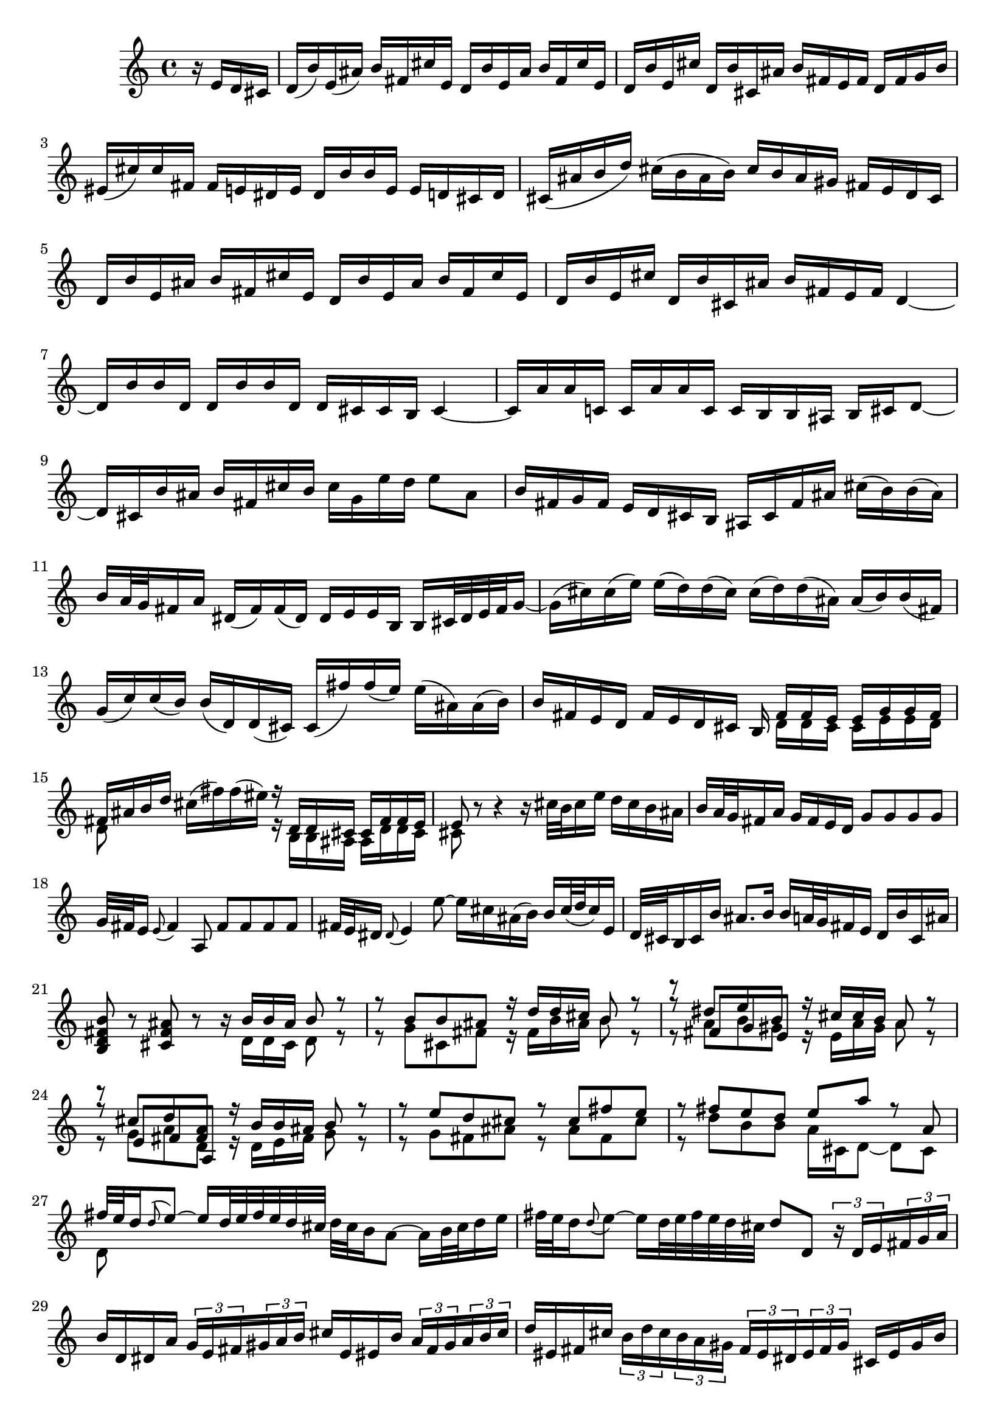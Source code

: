 % Sonata for Flute and Haprsichord BWV 1030 in B minor I Andante

%{
    Copyright 2017 Edmundo Carmona Antoranz. Released under CC 4.0 by-sa
    Original Manuscript is public domain
%}


\version "2.18.2"

\time 4/4
\key b \minor

\relative c' {

    \partial 4 r16 e d cis

    % 1
    d( b') e,( ais) b fis cis' e, d b' e, ais b fis cis' e,
    
    % 2
    d b' e, cis' d, b' cis, ais' b fis e fis d fis g b
    
    % 3
    eis,( cis') cis fis, fis e dis e dis b' b e, e d cis d
    
    % 4 2nd system from bach's score starts on 3rd beat
    cis( ais' b d) cis( b ais b) cis b ais gis fis e d cis
    
    % 5
    d b' e, ais b fis cis' e, d b' e, ais b fis cis' e,
    
    % 6
    d b' e, cis' d, b' cis, ais' b fis e fis d4~
    
    % 7
    d16 b' b d, d b' b d, d cis cis b cis4~
    
    % 8 3rd system from bach's score starts on 3rd beat
    % last c has no alteration on Bach's manuscript and given that he wrote most (if not all) of "accidentals", this is coming from the key (cis)
    cis16 a' a c, c a' a c, c b b ais b cis d8~
    
    % 9
    d16 cis b' ais b fis cis' b cis g e' d e8 ais,
    
    % 10
    b16 fis g fis e d cis b ais cis fis ais cis( b) b( ais)
    
    % 11
    b a32 g fis16 a dis,( fis) fis( dis) dis e e b b cis32 dis e fis g16~
    
    % 12 4th system from bach's score starts on 2nd beat
    g16( cis) cis( e) e( d) d( cis) cis( d) d( ais) ais( b) b( fis)
    
    % 13
    g( c) c( b) b( d,) d( cis) cis( fis') fis( e) e( ais,) ais( b)
    
    %14
    b fis e d fis e d cis b <<
        { fis' fis e e g g fis }
        \\
        { d d cis cis e e d }
    >>
    
    % 15 5th system from bach's score starts on 4th beat
    <<
        { fis ais b d }
        \\
        { d,8 }
    >> cis'16( fis) fis( eis) <<
        { r d, d cis cis fis fis e }
        \\
        { r b b ais ais d d cis }
    >>
    
    % 16
    <<
        { e8 }
        \\
        { cis }
    >> r8 r4 r16 cis'32 b cis16 e d cis b ais
    
    % 17
    b a32 g fis16 a g fis e d g8 g g g
    
    % 18
    g32 fis e16 \appoggiatura e8 fis4 a,8 fis' fis fis fis
    
    % 19 6th system from bach's score starts here
    % Last slur seems to go up until cis on Bach' manuscript (not completely sure, though)
    fis32 e dis16 \appoggiatura dis8 e4 e'8~ e16 cis ais( b) b cis32( d cis16) e,
    
    % 20
    d32 cis b16 cis b' ais8. b16 b a32 g fis16 e d b' cis, ais'
    
    % 21
    < b fis d b >8 r < ais fis cis > r r16 <<
        { b b ais b8 r }
        \\
        { d,16 d cis d8 r }
    >>
    
    % 22 2nd page from bach's score starts here
    <<
        { r8 b' b ais r16 d d cis b8 r }
        \\
        { r8 g cis, fis r16 fis b ais b8 r }
    >>
    
    % 23
    <<
        { r8 dis e b }
        \\
        { r8 a b gis }
        \\
        { r8 fis g e }
    >><<
        { r16 cis' cis b a8 r }
        \\
        { r16 e a gis a8 r }
    >>
    
    % 24
    <<
        { r8  cis d < a fis > }
        \\
        { r8 g a d, }
        \\
        { r8 e fis a, }
    >><<
        { r16 b' b ais b8 r }
        \\
        { r16 d, e fis g8 r }
    >>
    
    % 25 2nd page 2nd system from bach's score starts here
    <<
        { r8 e' d cis r cis fis e }
        \\
        { r g, fis ais r ais fis cis'  }
    >>
    
    % 26
    <<
        { r fis e d e a r a, }
        \\
        { r d b b a16 cis, d8~ d cis }
    >>
    
    % 27 2nd page 3rd system from bach's score starts on 4th beat
    <<
        { fis'32 e d16 \appoggiatura d8 e8~ e16 d32 e fis e d cis }
        \\
        { d,8 }
    >> d'32 cis b16 a8~ a16 b32 cis d16 e
    
    % 28
    fis32 e d16 \appoggiatura d8 e~ e16 d32 e fis e d cis d8 d, \tuplet 3/2 8 { r16 d e fis g a }
    
    % 29
    b16 d, dis a' \tuplet 3/2 8 { g e fis gis a b } cis e, eis b' \tuplet 3/2 8 { a fis gis a b cis }
    
    % 30 2nd page 4th system from bach's score starts on 2nd beat
    d eis, fis cis' \tuplet 3/2 8 { b d cis b a gis fis eis dis eis fis gis } cis, eis gis b
    
    % 31
    \tuplet 3/2 8 { b a gis a b cis d fis e d cis b a gis fis gis a b cis e d cis b a }
    
    % 32 2nd page 5th system from bach's score starts on 2nd beat
    \tuplet 3/2 8 { gis fis eis fis gis a b d cis b a gis fis eis dis eis fis gis cis, d cis b a gis }
    
    % 33
    a fis' b, eis fis cis gis' b, a fis' b, eis fis cis gis' b,
    
    % 34
    a fis' b, gis' a, fis' gis, eis' fis cis b cis a8 r
    
    % 35 2nd page 6th system from bach's score starts here
    r16 cis' b a gis8 g fis16 ais, b8 r16 fis' gis b
    
    % 36
    % Assuming that the voice that goes up on third beat on Bach's manuscript was just a mistake and he overwrote it
    eis, cis' cis fis, fis e dis e dis b' b e, e8 e'
    
    % 37
    e\prall dis r d d\prall cis r cis,
    
    % 38 3rd page from bach's score starts here
    cis' cis4 b32 cis d16 cis8 cis4 b32 cis d16
    
    % 39
    cis8 d cis b a gis16 a fis4~
    
    % 40
    fis8 b~ b16 a gis fis gis8 gis gis g
    
    % 41 3rd page 2nd system from bach's score starts here
    g e'~ \tuplet 3/2 8 { e16 d cis b a g } fis8 fis fis fis
    
    % 42
    fis d'~ \tuplet 3/2 8 { d16 cis b a g fis e dis e fis e dis } e8 e'
    
    % 43
    dis d cis c b d, cis b'~
    
    % 44 3rd page 3rd system from bachs score starts on 3rd beat
    b16 a32 gis a16 b b8.\prall a32 b cis8 fis, eis16 gis d8~
    
    % 45
    d16 cis b'32 a gis16 gis a d,8~ \tuplet 3/2 8 { d16 cis e } bes8~ bes16 a g'32 fis e16
    
    % 46
    e( fis) r8 r4 r8 b ais16 cis g8~
    
    % 47 3rd page 4th system from bachs score starts on 2nd beat
    g16 fis e'32 d cis16 cis d g,8~ \tuplet 3/2 8 { g16 fis a } ees8~ ees16 d c'32 b a16
    
    % 48
    a( b) r8 r b, c dis( e g)
    
    % 49
    ais d cis e, d cis16 b d cis b ais
    
    % 50 3rd page 5th system from bach's score starts on 3rd beat
    b8 r r4 r4 r8 b'
    
    % 51
    a( d) cis( fis) bis,( cis) r4
    
    % 52
    r r8 bis fis'( eis) r cis,
    
    % 53 3rd page 6th syste from bach's score starts on 3rd beat
    % Slur on 1st beat seems to have been written on a separate session (darker die)
    a'32( gis fis16) \appoggiatura fis8 gis8~ gis16 fis32 gis a gis fis eis fis e d16 cis8~ cis16 dis32 eis fis16 gis
    
    % 54
    a32 gis fis16 gis8~ gis16 fis32( gis a gis fis eis) fis8 fis, r cis'
    
    % 55
    a' a a a a32 gis fis16 \appoggiatura fis8 gis4 b,8
    
    % 56 4th page from bach's score starts here
    g' g g g g32 fis e16 \appoggiatura e8 fis4 a8~
    
    % 57
    a16 gis gis g g( fis) fis( eis) fis( d') d( cis) cis( eis) eis( fis)
    
    % 58
    fis,8 d'16( cis) b a gis fis fis e32 d cis16 b a fis' gis, eis'
    
    % 59 4th page 2nd system from bach's score starts on 2nd beat
    <<
        { fis8 cis' fis cis r fis, a dis, }
        \\
        { r fis cis' fis, r b, fis' b, }
    >>
    
    % 60
    <<
        { e b' e b r e, g cis, }
        \\
        { r e b' e, r a, d a }
    >>
    
    % 61 4th page 3rd system from bach's score starts on 3rd beat
    <<
        { d fis' e d r e d < cis ais > }
        \\
        { r a g fis r g fis e }
    >>
    
    % 62
    <<
        { r d' b g r c a fis }
        \\
        { r b g e r e fis a, }
    >>
    
    % 63
    d'8 d4 c32 d e16 d8 d4 c32( d e16)
    
    % 64 4th page 4th system from bach's score starts here
    d8 e d c b\prall a16 b \tuplet 3/2 8 { g16 b a g fis e }
    
    % 65
    <<
        \tuplet 3/2 8 { fis16 a g fis d e fis a g fis d e f a g f e d c b c d e f }
        \\
        { d16 }
    >>
    
    % 66
    \tuplet 3/2 8 { e16 g f e c d e g f e c d e g f e d c b a b c d e }
    
    % 67 4th page 5th system from bach's score starts here
    \tuplet 3/2 8 { d f e d c b a g fis? g a b c e d c b a g fis e fis g a }
    
    % 68
    % on second beat, c is natural _but_ d has no alteration so it's coming from the key so it's d
    \tuplet 3/2 8 { b g a b cis dis e c d e fis g a b a g fis e dis cis b a g fis }
    
    % 69
    g e' a, dis e b fis' a, g e' a, dis e b fis' a,
    
    % 70 4th page 6th system from bach's score starts here
    g e' a, fis' g, e' fis, dis' e b' a b \tuplet 3/2 8 { g e fis g a b }
    
    % 71
    c,8 c'~ \tuplet 3/2 8 { c16 a b c d e } fis,8 fis'~ \tuplet 3/2 8 { fis16 d, e fis g a }
    
    % 72 5th page from bach's score starts on 4th beat
    b,8 b'~ \tuplet 3/2 8 { b16 g a b c d } e,8 e'~ \tuplet 3/2 8 { e16 c, d e fis g }
    
    % 73
    \tuplet 3/2 8 { a, fis' g a b c c b cis dis e fis fis dis, e fis g a a g a b cis dis }
    
    % 74
    e8 r r b, g'32 fis e16 fis8~ fis16 e32 fis g fis e dis
    
    % 75 5th page 2nd system from bach's score starts on 2nd beat
    e dis cis16 b8~ b16 cis32 dis e16 fis g32 fis e16 fis8~ fis16 e32 fis g fis e dis
    
    % 76
    % Bach's manuscript has no articulation
    e dis cis16 dis8 c' f, dis e r4
    
    % 77
    r8 g fis b gis( a) r4
    
    % 78 5th page 3rd system from bach's score starts on 2nd beat
    r8 c b e cis( d) ais( b)
    
    % 79
    d,2\trill cis4 r8 b
    
    % 80
    fis' fis4 e32 fis g16 fis8 fis4 e32 fis g16
    
    %81
    fis8 g fis e d\trill cis16 d b fis' g b
    
    % 82 5th page 4th system from bach's score starts here
    eis, cis' cis fis, fis e dis e dis b' b e, e8 e'
    
    % 83
    e\prall dis r d d\prall cis r c
    
    % 84
    b dis( e) e, ais cis fis,16 e d cis
    
    % 85 5th page 5th system from bach's score starts on 3rd beat
    d16 b' e, ais b fis cis' e, d b' e, ais b fis cis' e,
    
    % 86
    d b' e, cis' d, b' cis, ais' b4~ b16 a g fis
    
    % 87
    g8 g g g g e'~ \tuplet 3/2 8 { e16 d cis b a g }
    
    % 88
    fis8 fis fis f f d'~ \tuplet 3/2 8 { d16 c b a g f }
    
    % 89 5th page 6th system from bach's score starts here
    \tuplet 3/2 8 { e dis e fis e dis } e8 e' dis d cis c
    
    % 90
    b d, cis a'~ a16 g32 fis g16 a a8. g32 a 
    
    % 91
    b4 r8 b~ \tuplet 3/2 8 { b16 ais cis } g8~ g16 fis e'32( d cis16)
    
    % 92 6th page from bach's score starts here
    cis( d) r8 r4 r8 g,8~ \tuplet 3/2 8 { g16 fis a } ees8~
    
    % 93
    ees16 d c'32 b a16 a( b) e,8~ \tuplet 3/2 8 { e16 dis fis } c8~ c16 b a'32 g fis16
    
    % 94
    fis( g) r8 r4 r8 c,~ \tuplet 3/2 8 { c16 b d } aes8~
    
    % 95 6th page 2nd system from bach's score starts here
    aes16 g f'32 e d16 d( e) r8 r2
    
    % 96
    r4 r8 b c dis( e g) 
    
    % 97
    ais d cis e, d cis16 b d cis b ais
    
    % 98 6th page 3rd system from bach's score starts on 3rd beat
    b4 r8 eis b' ais r e
    
    % 99
    d g fis b eis,( fis) r4
    
    % 100
    r r8 fis d'32 cis b16 cis8~ cis16 b32 cis d cis b ais
    
    % 101 6th page 4th system from bach's score starts on 2nd beat
    b ais gis16 fis8~ fis16 gis32 ais b16 cis d32 cis b16 cis8~ cis16 b32 cis d cis b ais
    
    % 102
    b8 b, r b' b ais r cis~
    
    % 103 6th page 5th system frombach's score starts on 3rd beat
    \tuplet 3/2 8 { cis16 b cis d e fis g a b a g fis e cis d e fis g a b cis b a g }
    
    % 104
    \tuplet 3/2 8 { fis a g fis e d cis b ais b cis d e g fis e d cis b ais gis ais b cis }
    
    % 105
    d8 g, r g fis dis' r fis,~
    
    % 106 6th page 6th system from bach's score starts here
    \tuplet 3/2 8 { fis16 g a b cis d } e8 e,~ \tuplet 3/2 8 { e16 cis d e fis g } a,8 a'~
    
    % 107
    \tuplet 3/2 8 { a16 fis g a b cis } d8 d,~ \tuplet 3/2 8 { d16 b cis d e fis } g,8 g'~
    
    % 108 7th page from bach's score starts on 3rd beat
    \tuplet 3/2 8 { g16 e fis g a b  cis, ais' b cis d e } ais,8 r r4
    
    % 109
    \tuplet 3/2 8 { r16 b a g fis e d fis e d cis b } g'8 g g g
    
    % 110
    \tuplet 3/2 8 { g16 fis e fis e d c b a gis a c } fis8 fis fis fis
    
    % 111 7th page 2nd system from bach's score starts on 3rd beat
    fis32 e dis16 \appoggiatura dis8 e4 e'8~ e16 cis ais b b( cis32 d) cis16 e,
    
    % 112
    d cis32 b cis16 g' fis e d cis b8 e d g
    
    % 113
    eis( fis) r4 r8 fis e a
    
    % 114
    fis( g) r4 r8 b a d
    
    % 115 7th page 3rd system from bach's score starts here
    b( c) ais( b) fis4 r8 fis
    
    % 116
    d' d d d d32 c b16 \appoggiatura b8 c4 e,8
    
    % 117
    c' c c c c32 b ais16 \appoggiatura ais8 b4 d,8~
    
    % 118
    d16 cis cis c c b b ais ais g' g fis fis( ais) ais( b)
    
    % 119 7th page 4th system from bach's score starts here
    b,8 g'16 fis e d cis b b4. \bar "|."
    
    
}
